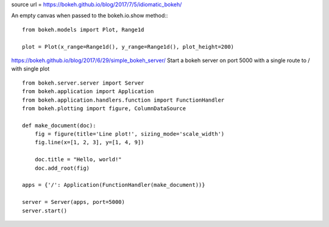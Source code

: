 
source url =  https://bokeh.github.io/blog/2017/7/5/idiomatic_bokeh/

An empty canvas when passed to the bokeh.io.show method::
::
    from bokeh.models import Plot, Range1d

    plot = Plot(x_range=Range1d(), y_range=Range1d(), plot_height=200)


https://bokeh.github.io/blog/2017/6/29/simple_bokeh_server/
Start a bokeh server on port 5000 with a single route to / with single plot
::
    from bokeh.server.server import Server
    from bokeh.application import Application
    from bokeh.application.handlers.function import FunctionHandler
    from bokeh.plotting import figure, ColumnDataSource

    def make_document(doc):
        fig = figure(title='Line plot!', sizing_mode='scale_width')
	fig.line(x=[1, 2, 3], y=[1, 4, 9])

	doc.title = "Hello, world!"
	doc.add_root(fig)

    apps = {'/': Application(FunctionHandler(make_document))}

    server = Server(apps, port=5000)
    server.start()   
